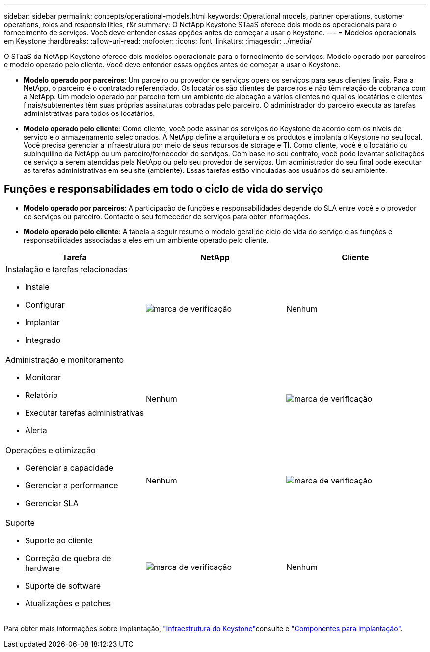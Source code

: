 ---
sidebar: sidebar 
permalink: concepts/operational-models.html 
keywords: Operational models, partner operations, customer operations, roles and responsibilities, r&r 
summary: O NetApp Keystone STaaS oferece dois modelos operacionais para o fornecimento de serviços. Você deve entender essas opções antes de começar a usar o Keystone. 
---
= Modelos operacionais em Keystone
:hardbreaks:
:allow-uri-read: 
:nofooter: 
:icons: font
:linkattrs: 
:imagesdir: ../media/


[role="lead"]
O STaaS da NetApp Keystone oferece dois modelos operacionais para o fornecimento de serviços: Modelo operado por parceiros e modelo operado pelo cliente. Você deve entender essas opções antes de começar a usar o Keystone.

* *Modelo operado por parceiros*: Um parceiro ou provedor de serviços opera os serviços para seus clientes finais. Para a NetApp, o parceiro é o contratado referenciado. Os locatários são clientes de parceiros e não têm relação de cobrança com a NetApp. Um modelo operado por parceiro tem um ambiente de alocação a vários clientes no qual os locatários e clientes finais/subtenentes têm suas próprias assinaturas cobradas pelo parceiro. O administrador do parceiro executa as tarefas administrativas para todos os locatários.
* *Modelo operado pelo cliente*: Como cliente, você pode assinar os serviços do Keystone de acordo com os níveis de serviço e o armazenamento selecionados. A NetApp define a arquitetura e os produtos e implanta o Keystone no seu local. Você precisa gerenciar a infraestrutura por meio de seus recursos de storage e TI. Como cliente, você é o locatário ou subinquilino da NetApp ou um parceiro/fornecedor de serviços. Com base no seu contrato, você pode levantar solicitações de serviço a serem atendidas pela NetApp ou pelo seu provedor de serviços. Um administrador do seu final pode executar as tarefas administrativas em seu site (ambiente). Essas tarefas estão vinculadas aos usuários do seu ambiente.




== Funções e responsabilidades em todo o ciclo de vida do serviço

* *Modelo operado por parceiros*: A participação de funções e responsabilidades depende do SLA entre você e o provedor de serviços ou parceiro. Contacte o seu fornecedor de serviços para obter informações.
* *Modelo operado pelo cliente*: A tabela a seguir resume o modelo geral de ciclo de vida do serviço e as funções e responsabilidades associadas a eles em um ambiente operado pelo cliente.


|===
| Tarefa | NetApp | Cliente 


 a| 
Instalação e tarefas relacionadas

* Instale
* Configurar
* Implantar
* Integrado

| image:check.png["marca de verificação"] | Nenhum 


 a| 
Administração e monitoramento

* Monitorar
* Relatório
* Executar tarefas administrativas
* Alerta

| Nenhum | image:check.png["marca de verificação"] 


 a| 
Operações e otimização

* Gerenciar a capacidade
* Gerenciar a performance
* Gerenciar SLA

| Nenhum | image:check.png["marca de verificação"] 


 a| 
Suporte

* Suporte ao cliente
* Correção de quebra de hardware
* Suporte de software
* Atualizações e patches

| image:check.png["marca de verificação"] | Nenhum 
|===
Para obter mais informações sobre implantação, link:../concepts/infra.html["Infraestrutura do Keystone"]consulte e link:..//concepts/components.html["Componentes para implantação"].
